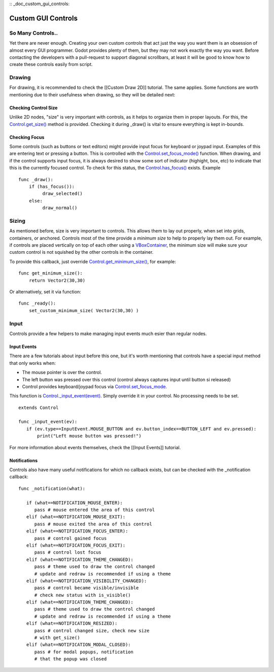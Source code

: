 :: _doc_custom_gui_controls:

Custom GUI Controls
===================

So Many Controls..
------------------

Yet there are never enough. Creating your own custom controls that act
just the way you want them is an obsession of almost every GUI
programmer. Godot provides plenty of them, but they may not work exactly
the way you want. Before contacting the developers with a pull-request
to support diagonal scrollbars, at least it will be good to know how to
create these controls easily from script.

Drawing
-------

For drawing, it is recommended to check the [[Custom Draw 2D]] tutorial.
The same applies. Some functions are worth mentioning due to their
usefulness when drawing, so they will be detailed next:

Checking Control Size
~~~~~~~~~~~~~~~~~~~~~

Unlike 2D nodes, "size" is very important with controls, as it helps to
organize them in proper layouts. For this, the
`Control.get\_size() <https://github.com/okamstudio/godot/wiki/class_control#get_size>`__
method is provided. Checking it during \_draw() is vital to ensure
everything is kept in-bounds.

Checking Focus
~~~~~~~~~~~~~~

Some controls (such as buttons or text editors) might provide input
focus for keyboard or joypad input. Examples of this are entering text
or pressing a button. This is controlled with the
`Control.set\_focus\_mode() <https://github.com/okamstudio/godot/wiki/class_control#set_focus_mode>`__
function. When drawing, and if the control supports input focus, it is
always desired to show some sort of indicator (highight, box, etc) to
indicate that this is the currently focused control. To check for this
status, the
`Control.has\_focus() <https://github.com/okamstudio/godot/wiki/class_control#has_focus>`__
exists. Example

::

    func _draw():
        if (has_focus()):
             draw_selected()
        else:
             draw_normal()

Sizing
------

As mentioned before, size is very important to controls. This allows
them to lay out properly, when set into grids, containers, or anchored.
Controls most of the time provide a *minimum size* to help to properly
lay them out. For example, if controls are placed vertically on top of
each other using a
`VBoxContainer <https://github.com/okamstudio/godot/wiki/class_vboxcontainer>`__,
the minimum size will make sure your custom control is not squished by
the other controls in the container.

To provide this callback, just override
`Control.get\_minimum\_size() <https://github.com/okamstudio/godot/wiki/class_control#get_minimum_size>`__,
for example:

::

    func get_minimum_size(): 
        return Vector2(30,30)

Or alternatively, set it via function:

::

    func _ready():
        set_custom_minimum_size( Vector2(30,30) )

Input
-----

Controls provide a few helpers to make managing input events much esier
than regular nodes.

Input Events
~~~~~~~~~~~~

There are a few tutorials about input before this one, but it's worth
mentioning that controls have a special input method that only works
when:

-  The mouse pointer is over the control.
-  The left button was pressed over this control (control always
   captures input until button si released)
-  Control provides keyboard/joypad focus via
   `Control.set\_focus\_mode <https://github.com/okamstudio/godot/wiki/class_control#set_focus_mode>`__.

This function is
`Control.\_input\_event(event) <https://github.com/okamstudio/godot/wiki/class_control#_input_event>`__.
Simply override it in your control. No processing needs to be set.

::

    extends Control

    func _input_event(ev):
       if (ev.type==InputEvent.MOUSE_BUTTON and ev.button_index==BUTTON_LEFT and ev.pressed):
           print("Left mouse button was pressed!")

For more information about events themselves, check the [[Input Events]]
tutorial.

Notifications
~~~~~~~~~~~~~

Controls also have many useful notifications for which no callback
exists, but can be checked with the \_notification callback:

::

    func _notification(what):

       if (what==NOTIFICATION_MOUSE_ENTER):
          pass # mouse entered the area of this control
       elif (what==NOTIFICATION_MOUSE_EXIT):
          pass # mouse exited the area of this control
       elif (what==NOTIFICATION_FOCUS_ENTER):
          pass # control gained focus
       elif (what==NOTIFICATION_FOCUS_EXIT):
          pass # control lost focus
       elif (what==NOTIFICATION_THEME_CHANGED):
          pass # theme used to draw the control changed
          # update and redraw is recommended if using a theme
       elif (what==NOTIFICATION_VISIBILITY_CHANGED):
          pass # control became visible/invisible
          # check new status with is_visible()
       elif (what==NOTIFICATION_THEME_CHANGED):
          pass # theme used to draw the control changed
          # update and redraw is recommended if using a theme
       elif (what==NOTIFICATION_RESIZED):
          pass # control changed size, check new size
          # with get_size()
       elif (what==NOTIFICATION_MODAL_CLOSED):
          pass # for modal popups, notification
          # that the popup was closed

